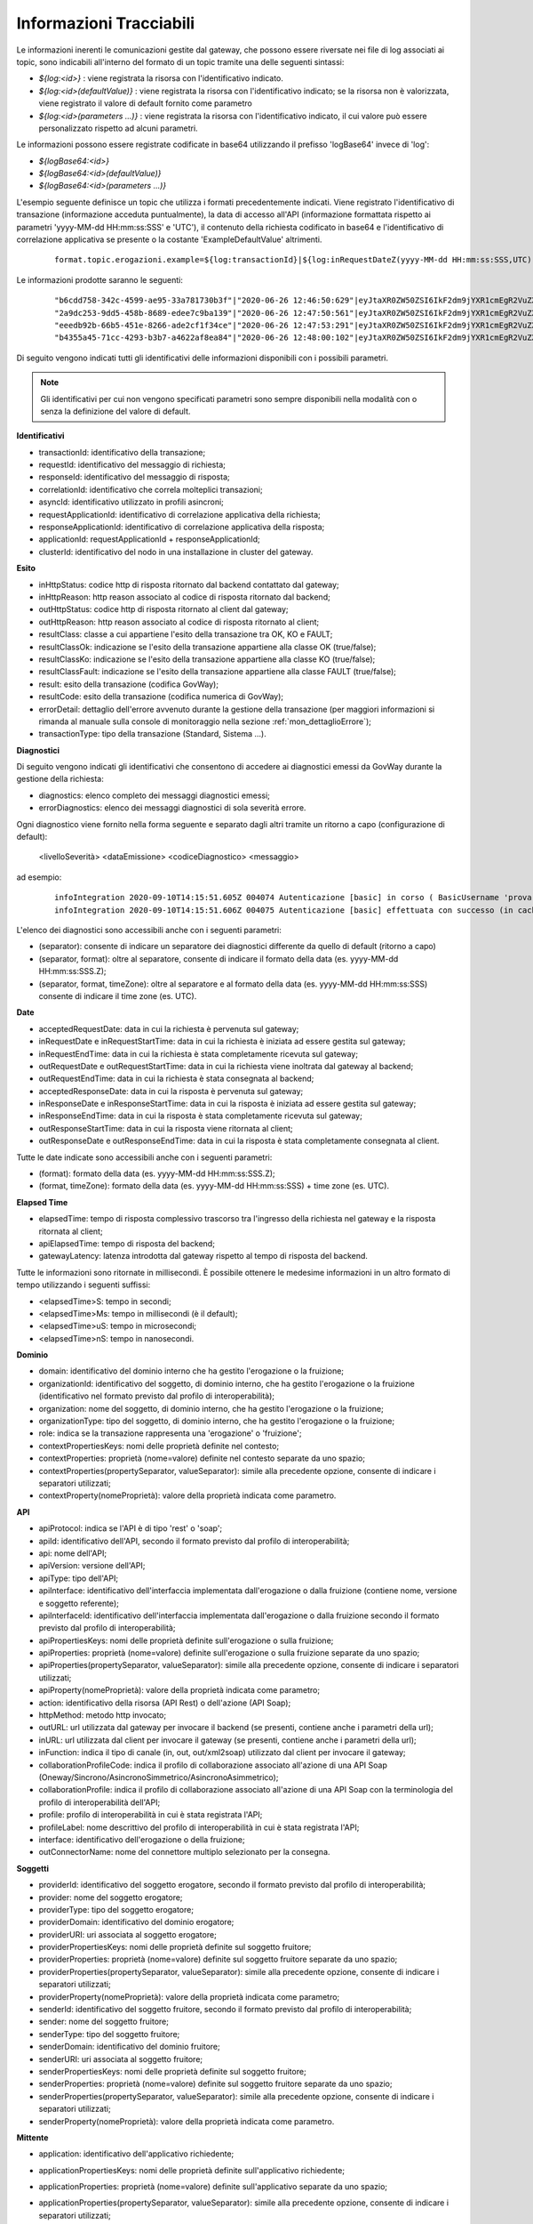 .. _avanzate_fileTrace_info:

Informazioni Tracciabili
-------------------------

Le informazioni inerenti le comunicazioni gestite dal gateway, che possono essere riversate nei file di log associati ai topic, sono indicabili all'interno del formato di un topic tramite una delle seguenti sintassi:

- *${log:<id>}* : viene registrata la risorsa con l'identificativo indicato.
- *${log:<id>(defaultValue)}* : viene registrata la risorsa con l'identificativo indicato; se la risorsa non è valorizzata, viene registrato il valore di default fornito come parametro
- *${log:<id>(parameters ...)}* : viene registrata la risorsa con l'identificativo indicato, il cui valore può essere personalizzato rispetto ad alcuni parametri.

Le informazioni possono essere registrate codificate in base64 utilizzando il prefisso 'logBase64' invece di 'log':

- *${logBase64:<id>}*
- *${logBase64:<id>(defaultValue)}*
- *${logBase64:<id>(parameters ...)}*
        
L'esempio seguente definisce un topic che utilizza i formati precedentemente indicati. Viene registrato l'identificativo di transazione (informazione acceduta puntualmente), la data di accesso all'API (informazione formattata rispetto ai parametri 'yyyy-MM-dd HH:mm:ss:SSS' e 'UTC'), il contenuto della richiesta codificato in base64 e l'identificativo di correlazione applicativa se presente o la costante 'ExampleDefaultValue' altrimenti.

   ::

      format.topic.erogazioni.example=${log:transactionId}|${log:inRequestDateZ(yyyy-MM-dd HH:mm:ss:SSS,UTC):ss:SSS,UTC)}"|${logBase64:inRequestContent}|${log:applicationId(ExampleDefaultValue)}|
      
Le informazioni prodotte saranno le seguenti:

   ::

      "b6cdd758-342c-4599-ae95-33a781730b3f"|"2020-06-26 12:46:50:629"|eyJtaXR0ZW50ZSI6IkF2dm9jYXR1cmEgR2VuZXJhbGUgZGVsbG8gU3RhdG8iLCJkZXN0a...|ExampleDefaultValue
      "2a9dc253-9dd5-458b-8689-edee7c9ba139"|"2020-06-26 12:47:50:561"|eyJtaXR0ZW50ZSI6IkF2dm9jYXR1cmEgR2VuZXJhbGUgZGVsbG8gU3RhdG8iLCJkZXN0a...|ExampleDefaultValue
      "eeedb92b-66b5-451e-8266-ade2cf1f34ce"|"2020-06-26 12:47:53:291"|eyJtaXR0ZW50ZSI6IkF2dm9jYXR1cmEgR2VuZXJhbGUgZGVsbG8gU3RhdG8iLCJkZXN0a...|ApplicationXXX3
      "b4355a45-71cc-4293-b3b7-a4622af8ea84"|"2020-06-26 12:48:00:102"|eyJtaXR0ZW50ZSI6IkF2dm9jYXR1cmEgR2VuZXJhbGUgZGVsbG8gU3RhdG8iLCJkZXN0a...|ExampleDefaultValue

Di seguito vengono indicati tutti gli identificativi delle informazioni disponibili con i possibili parametri. 

.. note::
      Gli identificativi per cui non vengono specificati parametri sono sempre disponibili nella modalità con o senza la definizione del valore di default.

**Identificativi**

- transactionId: identificativo della transazione;

- requestId: identificativo del messaggio di richiesta;

- responseId: identificativo del messaggio di risposta;

- correlationId: identificativo che correla molteplici transazioni;

- asyncId: identificativo utilizzato in profili asincroni;

- requestApplicationId: identificativo di correlazione applicativa della richiesta;

- responseApplicationId: identificativo di correlazione applicativa della risposta;

- applicationId: requestApplicationId + responseApplicationId;
	
- clusterId: identificativo del nodo in una installazione in cluster del gateway.


**Esito**

- inHttpStatus: codice http di risposta ritornato dal backend contattato dal gateway;

- inHttpReason: http reason associato al codice di risposta ritornato dal backend;

- outHttpStatus: codice http di risposta ritornato al client dal gateway;

- outHttpReason: http reason associato al codice di risposta ritornato al client;

- resultClass: classe a cui appartiene l'esito della transazione tra OK, KO e FAULT;

- resultClassOk: indicazione se l'esito della transazione appartiene alla classe OK (true/false);

- resultClassKo: indicazione se l'esito della transazione appartiene alla classe KO (true/false);

- resultClassFault: indicazione se l'esito della transazione appartiene alla classe FAULT (true/false);

- result: esito della transazione (codifica GovWay);

- resultCode: esito della transazione (codifica numerica di GovWay);

- errorDetail: dettaglio dell'errore avvenuto durante la gestione della transazione (per maggiori informazioni si rimanda al manuale sulla console di monitoraggio nella sezione :ref:`mon_dettaglioErrore`);

- transactionType: tipo della transazione (Standard, Sistema ...).

 


**Diagnostici**

Di seguito vengono indicati gli identificativi che consentono di accedere ai diagnostici emessi da GovWay durante la gestione della richiesta:

- diagnostics: elenco completo dei messaggi diagnostici emessi;

- errorDiagnostics: elenco dei messaggi diagnostici di sola severità errore.

Ogni diagnostico viene fornito nella forma seguente e separato dagli altri tramite un ritorno a capo (configurazione di default):

  <livelloSeverità> <dataEmissione> <codiceDiagnostico> <messaggio>

ad esempio:

   ::

      infoIntegration 2020-09-10T14:15:51.605Z 004074 Autenticazione [basic] in corso ( BasicUsername 'prova' ) ...
      infoIntegration 2020-09-10T14:15:51.606Z 004075 Autenticazione [basic] effettuata con successo (in cache)

L'elenco dei diagnostici sono accessibili anche con i seguenti parametri:

- (separator): consente di indicare un separatore dei diagnostici differente da quello di default (ritorno a capo)

- (separator, format): oltre al separatore, consente di indicare il formato della data (es. yyyy-MM-dd HH:mm:ss:SSS.Z);

- (separator, format, timeZone): oltre al separatore e al formato della data (es. yyyy-MM-dd HH:mm:ss:SSS) consente di indicare il time zone (es. UTC).


**Date**

- acceptedRequestDate: data in cui la richiesta è pervenuta sul gateway;

- inRequestDate e inRequestStartTime: data in cui la richiesta è iniziata ad essere gestita sul gateway;

- inRequestEndTime: data in cui la richiesta è stata completamente ricevuta sul gateway;

- outRequestDate e outRequestStartTime: data in cui la richiesta viene inoltrata dal gateway al backend;

- outRequestEndTime: data in cui la richiesta è stata consegnata al backend;

- acceptedResponseDate: data in cui la risposta è pervenuta sul gateway;

- inResponseDate e inResponseStartTime: data in cui la risposta è iniziata ad essere gestita sul gateway;

- inResponseEndTime: data in cui la risposta è stata completamente ricevuta sul gateway;

- outResponseStartTime: data in cui la risposta viene ritornata al client;

- outResponseDate e outResponseEndTime: data in cui la risposta è stata completamente consegnata al client.

Tutte le date indicate sono accessibili anche con i seguenti parametri:

- (format): formato della data (es. yyyy-MM-dd HH:mm:ss:SSS.Z);

- (format, timeZone): formato della data (es. yyyy-MM-dd HH:mm:ss:SSS) + time zone (es. UTC).


**Elapsed Time**

- elapsedTime: tempo di risposta complessivo trascorso tra l'ingresso della richiesta nel gateway e la risposta ritornata al client;

- apiElapsedTime: tempo di risposta del backend;

- gatewayLatency: latenza introdotta dal gateway rispetto al tempo di risposta del backend.

Tutte le informazioni sono ritornate in millisecondi. È possibile ottenere le medesime informazioni in un altro formato di tempo utilizzando i seguenti suffissi:

- <elapsedTime>S: tempo in secondi;

- <elapsedTime>Ms: tempo in millisecondi (è il default);

- <elapsedTime>uS: tempo in microsecondi;

- <elapsedTime>nS: tempo in nanosecondi.

**Dominio**

- domain: identificativo del dominio interno che ha gestito l'erogazione o la fruizione;

- organizationId: identificativo del soggetto, di dominio interno, che ha gestito l'erogazione o la fruizione (identificativo nel formato previsto dal profilo di interoperabilità);

- organization: nome del soggetto, di dominio interno, che ha gestito l'erogazione o la fruizione;

- organizationType: tipo del soggetto, di dominio interno, che ha gestito l'erogazione o la fruizione;

- role: indica se la transazione rappresenta una 'erogazione' o 'fruizione';

- contextPropertiesKeys: nomi delle proprietà definite nel contesto;

- contextProperties: proprietà (nome=valore) definite nel contesto separate da uno spazio;

- contextProperties(propertySeparator, valueSeparator): simile alla precedente opzione, consente di indicare i separatori utilizzati;

- contextProperty(nomeProprietà): valore della proprietà indicata come parametro.

**API**

- apiProtocol: indica se l'API è di tipo 'rest' o 'soap';

- apiId: identificativo dell'API, secondo il formato previsto dal profilo di interoperabilità;

- api: nome dell'API;

- apiVersion: versione dell'API;

- apiType: tipo dell'API;

- apiInterface: identificativo dell'interfaccia implementata dall'erogazione o dalla fruizione (contiene nome, versione e soggetto referente);

- apiInterfaceId: identificativo dell'interfaccia implementata dall'erogazione o dalla fruizione secondo il formato previsto dal profilo di interoperabilità;

- apiPropertiesKeys: nomi delle proprietà definite sull'erogazione o sulla fruizione;

- apiProperties: proprietà (nome=valore) definite sull'erogazione o sulla fruizione separate da uno spazio;

- apiProperties(propertySeparator, valueSeparator): simile alla precedente opzione, consente di indicare i separatori utilizzati;

- apiProperty(nomeProprietà): valore della proprietà indicata come parametro;

- action: identificativo della risorsa (API Rest) o dell'azione (API Soap);

- httpMethod: metodo http invocato;

- outURL: url utilizzata dal gateway per invocare il backend (se presenti, contiene anche i parametri della url);

- inURL: url utilizzata dal client per invocare il gateway (se presenti, contiene anche i parametri della url);

- inFunction: indica il tipo di canale (in, out, out/xml2soap) utilizzato dal client per invocare il gateway;

- collaborationProfileCode: indica il profilo di collaborazione associato all'azione di una API Soap (Oneway/Sincrono/AsincronoSimmetrico/AsincronoAsimmetrico);

- collaborationProfile: indica il profilo di collaborazione associato all'azione di una API Soap con la terminologia del profilo di interoperabilità dell'API;

- profile: profilo di interoperabilità in cui è stata registrata l'API;

- profileLabel: nome descrittivo del profilo di interoperabilità in cui è stata registrata l'API;

- interface: identificativo dell'erogazione o della fruizione;

- outConnectorName: nome del connettore multiplo selezionato per la consegna.

**Soggetti**

- providerId: identificativo del soggetto erogatore, secondo il formato previsto dal profilo di interoperabilità;

- provider: nome del soggetto erogatore;

- providerType: tipo del soggetto erogatore;

- providerDomain: identificativo del dominio erogatore;

- providerURI: uri associata al soggetto erogatore;

- providerPropertiesKeys: nomi delle proprietà definite sul soggetto fruitore;

- providerProperties: proprietà (nome=valore) definite sul soggetto fruitore separate da uno spazio;

- providerProperties(propertySeparator, valueSeparator): simile alla precedente opzione, consente di indicare i separatori utilizzati;

- providerProperty(nomeProprietà): valore della proprietà indicata come parametro;

- senderId: identificativo del soggetto fruitore, secondo il formato previsto dal profilo di interoperabilità;

- sender: nome del soggetto fruitore;

- senderType: tipo del soggetto fruitore;

- senderDomain: identificativo del dominio fruitore;

- senderURI: uri associata al soggetto fruitore;

- senderPropertiesKeys: nomi delle proprietà definite sul soggetto fruitore;

- senderProperties: proprietà (nome=valore) definite sul soggetto fruitore separate da uno spazio;

- senderProperties(propertySeparator, valueSeparator): simile alla precedente opzione, consente di indicare i separatori utilizzati;

- senderProperty(nomeProprietà): valore della proprietà indicata come parametro.

**Mittente**
	
- application: identificativo dell'applicativo richiedente;

- applicationPropertiesKeys: nomi delle proprietà definite sull'applicativo richiedente;

- applicationProperties: proprietà (nome=valore) definite sull'applicativo separate da uno spazio;

- applicationProperties(propertySeparator, valueSeparator): simile alla precedente opzione, consente di indicare i separatori utilizzati;

- applicationProperty(nomeProprietà): valore della proprietà indicata come parametro;

- credentials: credenziali presenti nella richiesta;

- principal: identificato con cui l'applicativo è stato autenticato;

- principalAuthType: tipo di autenticazione (basic/ssl/principal) con cui l'applicativo è stato autenticato;

- clientCertificateSubjectDN: distinguished name del subject relativo al certificato tls client; 

- clientCertificateSubjectCN: common name del subject relativo al certificato tls client;

- clientCertificateSubjectDNInfo(String oid): ritorna l'informazione indicata come parametro relativa al subject del certificato tls client;
	
- clientCertificateIssuerDN: distinguished name dell'issuer relativo al certificato tls client; 

- clientCertificateIssuerCN: common name dell'issuer relativo al certificato tls client; 

- clientCertificateIssuerDNInfo(String oid): ritorna l'informazione indicata come parametro relativa all'issuer del certificato tls client;

- attribute(nomeAttributo): valore dell'attributo indicato come parametro (informazione disponibile solamente se nell'erogazione/fruizione è stata configurata una sola A.A.);

- attributeByAA(nomeAttributeAuthority,nomeAttributo): valore dell'attributo recuperato tramite l'AttributeAuthority indicata come parametro (informazione disponibile solamente se nell'erogazione/fruizione è stata configurata più di una A.A.);

- clientIP: indirizzo IP del client;

- forwardedIP: indirizzo IP presente nella richiesta in uno degli header http appartenente alla classe "Forwarded-For" o "Client-IP";

- requesterIP: (o ipRequester) rappresenta l'indirizzo IP del richiedente e assumerà la prima informazione valorizzata, trovata nella richiesta, nel seguente ordine:

	- forwardedIP
	- clientIP

- requester: rappresenta il richiedente della richiesta e assumerà la prima informazione valorizzata, trovata nella richiesta, nel seguente ordine (per maggiori informazioni si rimanda al manuale sulla console di monitoraggio nella sezione :ref:`mon_richiedente`):

	- tokenUsername: username presente nel token;
	- tokenClient: identificativo dell'applicativo identificato tramite il clientId presente nel token;
        - pdndOrganizationName: nome dell’organizzazione del client ottenuto risolvendo il clientId presente nel token tramite la consultazione delle API PDND;
	- application: identificativo dell'applicativo richiedente identificato tramite l'autenticazione di trasporto;
	- tokenClientId: clientId presente nel token nel caso di client credentials grant type (claims clientId e sub presentano lo stesso valore);
	- tokenSubject[@tokenIssuer]: subject presente nel token; viene aggiunto anche un suffisso @tokenIssuer se è presente anche un issuer nel token;
	- principal: identificativo (credenziali) con cui l'applicativo è stato autenticato; se il tipo di autenticazione di trasporto risulta essere 'ssl' viene ritornato il valore dell'attributo CN.

**Validazione Token**

- token: token OAuth2 presente nella richiesta;

- tokenIssuer: issuer presente nel token;

- tokenSubject: subject presente nel token;

- tokenClientId: clientId presente nel token;
	
- tokenClientApplication: identificativo dell'applicativo identificato tramite il clientId presente nel token;

- tokenClientApplicationPropertiesKeys: nomi delle proprietà definite sull'applicativo identificato tramite il clientId;

- tokenClientApplicationProperties: proprietà (nome=valore) definite sull'applicativo separate da uno spazio;

- tokenClientApplicationProperties(propertySeparator, valueSeparator): simile alla precedente opzione, consente di indicare i separatori utilizzati;

- tokenClientApplicationProperty(nomeProprietà): valore della proprietà indicata come parametro;

- tokenClientOrganizationId: identificativo del soggetto proprietario dell'applicativo identificato tramite il clientId, secondo il formato previsto dal profilo di interoperabilità;

- tokenClientOrganization: nome del soggetto proprietario dell'applicativo identificato tramite il clientId;

- tokenClientOrganizationType: tipo del soggetto proprietario dell'applicativo identificato tramite il clientId;

- tokenClientOrganizationPropertiesKeys: nomi delle proprietà definite sul soggetto proprietario dell'applicativo identificato tramite il clientId;

- tokenClientOrganizationProperties: proprietà (nome=valore) definite sul soggetto separate da uno spazio;

- tokenClientOrganizationProperties(propertySeparator, valueSeparator): simile alla precedente opzione, consente di indicare i separatori utilizzati;

- tokenClientOrganizationProperty(nomeProprietà): valore della proprietà indicata come parametro.

- tokenUsername: username presente nel token;

- tokenMail: eMail presente nel token;

- tokenClaim(nomeClaim): valore del claim indicato come parametro e presente nel token;

.. note::
      Le informazioni seguenti sono presenti solamente se è stata abilitata la validazione JWT del token

- tokenRaw: JWT token presente nella richiesta; 

- tokenHeaderRaw: porzione dell'header relativa al token JWT presente nella richiesta, in formato base64; 

- tokenPayloadRaw: porzione del payload relativa al token JWT presente nella richiesta, in formato base64; 

- tokenDecodedHeader: contenuto decodificato dell'header presente nel token JWT; 

- tokenDecodedPayload: contenuto decodificato del payload presente nel token JWT; 

- tokenHeaderClaim(nomeClaim): valore del claim indicato come parametro e presente nell'header del token JWT;

- tokenPayloadClaim(nomeClaim): valore del claim indicato come parametro e presente nel payload del token JWT;
	
- tokenHeaderClaims(): claims (nome=valore) presenti nell'header del token JWT;
	
- tokenHeaderClaims(claimSeparator, nameValueSeparator): simile alla precedente opzione, consente di indicare i separatori utilizzati;

- tokenPayloadClaims(): claims (nome=valore) presenti nel payload del token JWT;
	
- tokenPayloadClaims(claimSeparator, nameValueSeparator): simile alla precedente opzione, consente di indicare i separatori utilizzati;

- tokenCertificateSubjectDN: distinguished name del subject relativo al certificato con cui è stato firmato il token JWT; 

- tokenCertificateSubjectCN: common name del subject relativo al certificato con cui è stato firmato il token JWT; 

- tokenCertificateSubjectDNInfo(String oid): ritorna l'informazione indicata come parametro relativa al subject del certificato con cui è stato firmato il token JWT;
	
- tokenCertificateIssuerDN: distinguished name dell'issuer relativo al certificato con cui è stato firmato il token JWT; 

- tokenCertificateIssuerCN: common name dell'issuer relativo al certificato con cui è stato firmato il token JWT; 

- tokenCertificateIssuerDNInfo(String oid): ritorna l'informazione indicata come parametro relativa all'issuer del certificato con cui è stato firmato il token JWT.

**Negoziazione Token**

- retrievedAccessToken: access token ottenuto dall'authorization server configurato nella Token Policy associata al connettore;

- retrievedTokenClaim(nomeClaim): valore del claim indicato come parametro e presente nella risposta ritornata dall'authorization server;

- retrievedTokenRequestTransactionId: identificativo della transazione che ha originato la richiesta verso l'authorization server;

- retrievedTokenRequestGrantType: tipo di grant type utilizzato nella negoziazione del token (clientCredentials, usernamePassword, rfc7523_x509, rfc7523_clientSecret);

- retrievedTokenRequestJwtClientAssertion: asserzione jwt generata durante una negoziazione con grant type 'rfc7523_x509';

- retrievedTokenRequestClientId: clientId utilizzato durante la negoziazione del token;

- retrievedTokenRequestClientToken: bearer token utilizzato durante la negoziazione del token;

- retrievedTokenRequestUsername: username utilizzato durante una negoziazione del token con grant type 'usernamePassword';

- retrievedTokenRequestUrl: endpoint dell'authorization server.
	
**Informazioni specifiche dei Profili di Interoperabilità**

- requestPropertiesKeys: nomi delle proprietà associate alla traccia della richiesta;

- requestProperties: proprietà (nome=valore), associate alla traccia della richiesta, separate da uno spazio;

- requestProperties(propertySeparator, valueSeparator): simile alla precedente opzione, consente di indicare i separatori utilizzati;

- requestProperty(nomeProprietà): valore della proprietà indicata come parametro;

- responsePropertiesKeys: nomi delle proprietà associate alla traccia della risposta;

- responseProperties: proprietà (nome=valore), associate alla traccia della risposta, separate da uno spazio;

- responseProperties(propertySeparator, valueSeparator): simile alla precedente opzione, consente di indicare i separatori utilizzati;

- responseProperty(nomeProprietà): valore della proprietà indicata come parametro.

**ModI**

- tokenModI<tokenType>Raw: security token presente nella richiesta; 

- tokenModI<tokenType>CertificateSubjectDN: distinguished name del subject relativo al certificato con cui è stato firmato il security token; 

- tokenModI<tokenType>CertificateSubjectCN: common name del subject relativo al certificato con cui è stato firmato il security token; 

- tokenModI<tokenType>CertificateSubjectDNInfo(String oid): ritorna l'informazione indicata come parametro relativa al subject del certificato con cui è stato firmato il security token;
	
- tokenModI<tokenType>CertificateIssuerDN: distinguished name dell'issuer relativo al certificato con cui è stato firmato il security token; 

- tokenModI<tokenType>CertificateIssuerCN: common name dell'issuer relativo al certificato con cui è stato firmato il security token; 

- tokenModI<tokenType>CertificateIssuerDNInfo(String oid): ritorna l'informazione indicata come parametro relativa all'issuer del certificato con cui è stato firmato il security token.

I tipi di token disponibili sono:

- Authorization: security token ricevuto nell'header HTTP 'Authorization';

- Integrity: security token ricevuto nell'header HTTP 'Agid-JWT-Signature';

- Audit: security token ricevuto nell'header HTTP 'Agid-JWT-TrackingEvidence';

- Soap: security token ricevuto nell'header SOAP;

Per i tipi di token 'Authorization' e 'Integrity', relativi ad API di tipo REST, sono disponibili anche le seguenti informazioni:

- tokenModI<tokenType>HeaderRaw: porzione dell'header relativa al security token presente nella richiesta, in formato base64; 

- tokenModI<tokenType>PayloadRaw: porzione del payload relativa al security token presente nella richiesta, in formato base64; 

- tokenModI<tokenType>DecodedHeader: contenuto decodificato dell'header presente nel security token; 

- tokenModI<tokenType>DecodedPayload: contenuto decodificato del payload presente nel security token; 

- tokenModI<tokenType>HeaderClaim(nomeClaim): valore del claim indicato come parametro e presente nell'header del security token;

- tokenModI<tokenType>PayloadClaim(nomeClaim): valore del claim indicato come parametro e presente nel payload del security token;
	
- tokenModI<tokenType>HeaderClaims(): claims (nome=valore) presenti nell'header del security token;
	
- tokenModI<tokenType>HeaderClaims(claimSeparator, nameValueSeparator): simile alla precedente opzione, consente di indicare i separatori utilizzati;

- tokenModI<tokenType>PayloadClaims(): claims (nome=valore) presenti nel payload del security token;
	
- tokenModI<tokenType>PayloadClaims(claimSeparator, nameValueSeparator): simile alla precedente opzione, consente di indicare i separatori utilizzati;

**PDND**

Di seguito le indicazioni su come accedere alle informazioni riguardanti il client e l'organizzazione recuperate tramite le API PDND.

- pdndOrganizationName: nome dell'organizzazione a cui appartiene il client; 

- pdndOrganizationId: identificativo PDND (uuid) dell'organizzazione a cui appartiene il client; 

- pdndOrganizationCategory: categoria in cui è stata classificata dalla PDND l'organizzazione a cui appartiene il client; 

- pdndOrganizationExternalId e pdndOrganizationExternalOrigin: rispettivamente identificativo dell'organizzazione e tipo di repository esterno a cui l'identificativo appartiene; 

- pdndOrganizationJson: consente di ottenere la risposta json ottenuta dalla PDND invocando l'operazione 'GET /organizations/{organizationId}'.

- pdndClientId: identificativo PDND (uuid) del client; 

- pdndClientConsumerId: identificativo PDND (uuid) dell'organizzazione a cui appartiene il client; 

- pdndClientJson: consente di ottenere la risposta json ottenuta dalla PDND invocando l'operazione 'GET /clients/{clientId}'; 


**Messaggi**

- duplicateRequest: numero di volte in cui una richiesta con stesso 'requestId' è stata ricevuta dal gateway;

- duplicateResponse: numero di volte in cui una risposta con stesso 'responseId' è stata ricevuta dal gateway;
	
- getInFault: eventuale SOAP Fault o Problem Detail RFC 7807 ricevuto dal backend;

- getOutFault: eventuale SOAP Fault o Problem Detail RFC 7807 ritornato al client.

È inoltre possibile accedere alle seguenti informazioni riguardanti i singoli messaggi in ingresso o uscita dal gateway:

- <messageType>ContentType: valore dell'header http 'Content-Type';

- <messageType>Content: payload http;

- <messageType>Size: dimensione del payload http;
	
- <messageType>Header(name): valore dell'header http indicato come parametro;

- <messageType>Header(name, multiValueSeparator): elenco di valori, separati con il carattere indicato nel parametro 'multiValueSeparator', relativi agli header http che possiedono il nome indicato dal parametro 'name';

- <messageType>Headers: elenco degli headers http nel formato <nome>=<valore> separati dal carattere ',' ;

- <messageType>Headers(headersSeparator, nameValueSeparator, prefix, suffix): i parametri permettono di personalizzare il formato degli headers http.

I tipi di messaggi disponibili sono:

- inRequest: richiesta ricevuta sul gateway;

- outRequest: richiesta inoltrata al backend;

- inResponse: risposta ricevuta dal backend;

- outResponse: risposta ritornata a client.

.. note::
      Le informazioni sui 4 tipi di messaggio saranno disponibili solamente se è stata abilitata la funzionalità di dump per ciascun tipo nel file di configurazione locale '/etc/govway/govway_local.properties' (assumendo sia /etc/govway la directory di configurazione indicata in fase di installazione) o tramite le :ref:`configProprieta` come indicato in :ref:`avanzate_fileTrace`. 
      Di seguito un estratto della configurazione globale che riporta l'abilitazione dei 4 tipi:

         ::

            # ================================================
            # FileTrace
            ...
            #
            # Indicazione se nella funzionalità è consentito l'accesso ai contenuti
            # -- Fruizioni --
            # inRequest/outResponse
            org.openspcoop2.pdd.transazioni.fileTrace.dumpBinarioPD.enabled=true
            #org.openspcoop2.pdd.transazioni.fileTrace.dumpBinarioPD.payload.enabled=true
            #org.openspcoop2.pdd.transazioni.fileTrace.dumpBinarioPD.headers.enabled=true
            # outRequest/inResponse
            org.openspcoop2.pdd.transazioni.fileTrace.dumpBinarioPD.connettore.enabled=true
            #org.openspcoop2.pdd.transazioni.fileTrace.dumpBinarioPD.connettore.payload.enabled=true
            #org.openspcoop2.pdd.transazioni.fileTrace.dumpBinarioPD.connettore.headers.enabled=true
            # -- Erogazioni --
            # inRequest/outResponse
            org.openspcoop2.pdd.transazioni.fileTrace.dumpBinarioPA.enabled=true
            #org.openspcoop2.pdd.transazioni.fileTrace.dumpBinarioPA.payload.enabled=true
            #org.openspcoop2.pdd.transazioni.fileTrace.dumpBinarioPA.headers.enabled=true
            # outRequest/inResponse
            org.openspcoop2.pdd.transazioni.fileTrace.dumpBinarioPA.connettore.enabled=true
            #org.openspcoop2.pdd.transazioni.fileTrace.dumpBinarioPA.connettore.payload.enabled=true
            #org.openspcoop2.pdd.transazioni.fileTrace.dumpBinarioPA.connettore.headers.enabled=true
            ...
	

**Ambiente**

- hostAddress(): InetAddress.getLocalHost().getHostAddress();

- hostName(): InetAddress.getLocalHost().getHostName();

- systemProperty(nomeProprietà): valore della proprietà di sistema indicata come parametro;

- javaProperty(nomeProprietà): valore della proprietà java indicata come parametro.
